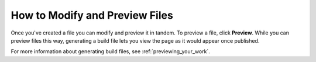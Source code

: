 .. _modifying_and_previewing_files:

***********************
How to Modify and Preview Files
***********************
Once you've created a file you can modify and preview it in tandem. To preview a file, click **Preview**. While you can preview files this way, generating a build file lets you view the page as it would appear once published.

For more information about generating build files, see :ref:`previewing_your_work`.